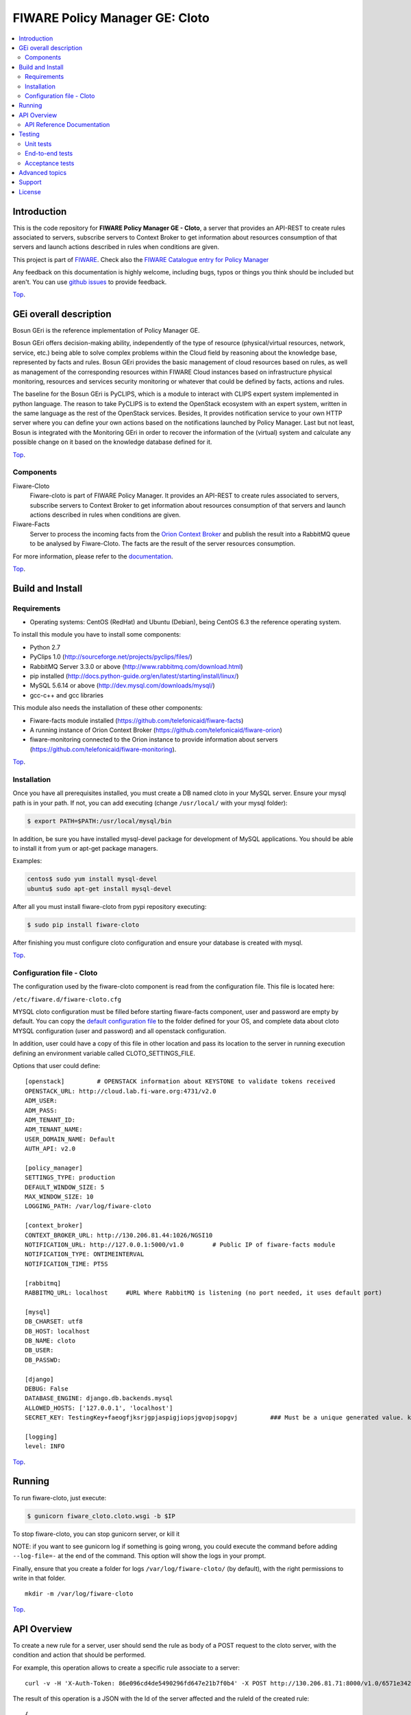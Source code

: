 .. _Top:
===============================
FIWARE Policy Manager GE: Cloto
===============================


| |Build Status| |Coverage Status| |Pypi Version| |Pypi License| |StackOverflow|

.. contents:: :local:

Introduction
============

This is the code repository for **FIWARE Policy Manager GE - Cloto**, a server that provides an API-REST to
create rules associated to servers, subscribe servers to Context Broker to get information about resources
consumption of that servers and launch actions described in rules when conditions are given.

This project is part of FIWARE_.
Check also the `FIWARE Catalogue entry for Policy Manager`__

__ `FIWARE Policy Manager - Catalogue`_

Any feedback on this documentation is highly welcome, including bugs, typos or
things you think should be included but aren't. You can use `github issues`__
to provide feedback.

__ `Fiware-cloto - GitHub issues`_

Top_.


GEi overall description
=======================
Bosun GEri is the reference implementation of Policy Manager GE.

Bosun GEri offers decision-making ability, independently of the type of resource (physical/virtual resources,
network, service, etc.)  being able to solve complex problems within the Cloud field by reasoning about the knowledge
base, represented by facts and rules.
Bosun GEri provides the basic management of cloud resources based on rules, as well as management of the corresponding
resources within FIWARE Cloud instances based on infrastructure physical monitoring, resources and services
security monitoring or whatever that could be defined by facts, actions and rules.

The baseline for the Bosun GEri is PyCLIPS, which is a module to interact with CLIPS expert system implemented in
python language. The reason to take PyCLIPS is to extend the OpenStack ecosystem with an expert system, written in
the same language as the rest of the OpenStack services.
Besides, It provides notification service to your own HTTP server where you can define your
own actions based on the notifications launched by Policy Manager.
Last but not least, Bosun is integrated with the Monitoring GEri in order to recover the information of the (virtual)
system and calculate any possible change on it based on the knowledge database defined for it.

Top_.


Components
----------

Fiware-Cloto
    Fiware-cloto is part of FIWARE Policy Manager. It provides an API-REST to create rules associated to servers,
    subscribe servers to Context Broker to get information about resources consumption of that servers and launch actions
    described in rules when conditions are given.

Fiware-Facts
    Server to process the incoming facts from the
    `Orion Context Broker <https://github.com/telefonicaid/fiware-orion>`__
    and publish the result into a RabbitMQ queue to be analysed by Fiware-Cloto. The facts are the result of the server
    resources consumption.

For more information, please refer to the `documentation <doc/README.rst>`_.

Top_.


Build and Install
=================

Requirements
------------

- Operating systems: CentOS (RedHat) and Ubuntu (Debian), being CentOS 6.3 the
  reference operating system.

To install this module you have to install some components:

- Python 2.7
- PyClips 1.0 (http://sourceforge.net/projects/pyclips/files/)
- RabbitMQ Server 3.3.0 or above (http://www.rabbitmq.com/download.html)
- pip installed (http://docs.python-guide.org/en/latest/starting/install/linux/)
- MySQL 5.6.14 or above (http://dev.mysql.com/downloads/mysql/)
- gcc-c++ and gcc libraries

This module also needs the installation of these other components:

- Fiware-facts module installed (https://github.com/telefonicaid/fiware-facts)
- A running instance of Orion Context Broker (https://github.com/telefonicaid/fiware-orion)
- fiware-monitoring connected to the Orion instance to provide
  information about servers (https://github.com/telefonicaid/fiware-monitoring).

Top_.


Installation
------------

Once you have all prerequisites installed, you must create a DB named cloto in your MySQL server.
Ensure your mysql path is in your path. If not, you can add executing (change ``/usr/local/`` with your mysql folder):

.. code::

    $ export PATH=$PATH:/usr/local/mysql/bin

In addition, be sure you have installed mysql-devel package for development of MySQL applications.
You should be able to install it from yum or apt-get package managers.

Examples:

.. code::

    centos$ sudo yum install mysql-devel
    ubuntu$ sudo apt-get install mysql-devel

After all you must install fiware-cloto from pypi repository executing:

.. code::

    $ sudo pip install fiware-cloto

After finishing you must configure cloto configuration and ensure your database is created with mysql.

Top_.


Configuration file - Cloto
--------------------------
The configuration used by the fiware-cloto component is read from the configuration file.
This file is located here:

``/etc/fiware.d/fiware-cloto.cfg``

MYSQL cloto configuration must be filled before starting fiware-facts component, user and password are empty by default.
You can copy the `default configuration file <fiware_cloto/cloto_settings/fiware-cloto.cfg>`_ to the folder defined for your OS, and
complete data about cloto MYSQL configuration (user and password) and all openstack configuration.

In addition, user could have a copy of this file in other location and pass its location to the server in running
execution defining an environment variable called CLOTO_SETTINGS_FILE.

Options that user could define:

::

    [openstack]         # OPENSTACK information about KEYSTONE to validate tokens received
    OPENSTACK_URL: http://cloud.lab.fi-ware.org:4731/v2.0
    ADM_USER:
    ADM_PASS:
    ADM_TENANT_ID:
    ADM_TENANT_NAME:
    USER_DOMAIN_NAME: Default
    AUTH_API: v2.0

    [policy_manager]
    SETTINGS_TYPE: production
    DEFAULT_WINDOW_SIZE: 5
    MAX_WINDOW_SIZE: 10
    LOGGING_PATH: /var/log/fiware-cloto

    [context_broker]
    CONTEXT_BROKER_URL: http://130.206.81.44:1026/NGSI10
    NOTIFICATION_URL: http://127.0.0.1:5000/v1.0        # Public IP of fiware-facts module
    NOTIFICATION_TYPE: ONTIMEINTERVAL
    NOTIFICATION_TIME: PT5S

    [rabbitmq]
    RABBITMQ_URL: localhost     #URL Where RabbitMQ is listening (no port needed, it uses default port)

    [mysql]
    DB_CHARSET: utf8
    DB_HOST: localhost
    DB_NAME: cloto
    DB_USER:
    DB_PASSWD:

    [django]
    DEBUG: False
    DATABASE_ENGINE: django.db.backends.mysql
    ALLOWED_HOSTS: ['127.0.0.1', 'localhost']
    SECRET_KEY: TestingKey+faeogfjksrjgpjaspigjiopsjgvopjsopgvj         ### Must be a unique generated value. keep that key safe.

    [logging]
    level: INFO

Top_.


Running
=======

To run fiware-cloto, just execute:

.. code::

    $ gunicorn fiware_cloto.cloto.wsgi -b $IP

To stop fiware-cloto, you can stop gunicorn server, or kill it

NOTE: if you want to see gunicorn log if something is going wrong, you could execute the command before adding
``--log-file=-`` at the end of the command. This option will show the logs in your prompt.

Finally, ensure that you create a folder for logs ``/var/log/fiware-cloto/`` (by default), with the right permissions to write
in that folder.

::

    mkdir -m /var/log/fiware-cloto

Top_.


API Overview
============

To create a new rule for a server, user should send the rule as body of a POST request to the cloto server, with the
condition and action that should be performed.

For example, this operation allows to create a specific rule associate to a server:

::

    curl -v -H 'X-Auth-Token: 86e096cd4de5490296fd647e21b7f0b4' -X POST http://130.206.81.71:8000/v1.0/6571e3422ad84f7d828ce2f30373b3d4/servers/32c23ac4-230d-42b6-81f2-db9bd7e5b790/rules/ -d '{"action": {"actionName": "notify-scale", "operation": "scaleUp"}, "name": "ScaleUpRule", "condition": { "cpu": { "value": 98, "operand": "greater" }, "mem": { "value": 95, "operand": "greater equal"}}}'


The result of this operation is a JSON with the Id of the server affected and the ruleId of the created rule:

::

    {
        "serverId": "32c23ac4-230d-42b6-81f2-db9bd7e5b790",
        "ruleId": "68edb416-bfc6-11e3-a8b9-fa163e202949"
    }

Then user could perform a subscription to that rule with a new operation.

Please have a look at the `API Reference Documentation`_ section below and
at the `user and programmer guide <doc/user_guide.rst>`_ for more description of the possibilities and operations.

Top_.


API Reference Documentation
---------------------------

- `FIWARE Policy Manager v1 (Apiary)`__

__ `FIWARE Policy Manager - Apiary`_

Top_.


Testing
=======

Unit tests
----------

Download source code from github

::

    $ git clone https://github.com/telefonicaid/fiware-cloto.git

To execute the unit tests, you must set the environment variable pointing to the settings_test file.
Then you can use coverage to execute the tests and obtain the percentage of lines coveved by the tests.
You must execute the tests from project folder ``fiware-cloto``.
Once you were inside the right location, execute the required commands:

::

    $ export DJANGO_SETTINGS_MODULE=fiware_cloto.cloto_settings.settings_tests
    $ export CLOTO_SETTINGS_FILE=$(pwd)/fiware_cloto/cloto_settings/fiware-cloto.cfg
    $ python fiware_cloto/manage.py test


Top_.


End-to-end tests
----------------

In order to check that fiware-cloto is up and running, you can execute a GET request similar to:

::

    curl -v -H 'X-Auth-Token: $AUTH_TOKEN' http://$HOST:8000/v1.0/$TENANT_ID/

Where:

- **$AUTH_TOKEN**: is a valid token owned by the user. You can request this token from keystone.
- **$HOST**: is the url/IP of the machine where fiware facts is installed, for example: (policymanager-host.org, 127.0.0.1, etc)
- **$TENANT_ID**: is a tenantId of the user, for example: 6571e3422ad84f7d828ce2f30373b3d4

the response should be similar to:

::

    {
        "owner": "Telefonica I+D",
        "doc": "https://forge.fi-ware.org/plugins/mediawiki/wiki/fiware/index.php/Policy_Manager_Open_RESTful_API_Specification",
        "runningfrom": "15/08/14 10:12:45",
        "version": "1.7.0",
        "windowsize": 2
    }

Please refer to the `Installation and administration guide
<doc/admin_guide.rst#end-to-end-testing>`_ for details.

Top_.


Acceptance tests
----------------

Requirements

- Python 2.7 or newer
- pip installed (http://docs.python-guide.org/en/latest/starting/install/linux/)
- virtualenv installed (pip install virtalenv)
- Git installed (yum install git-core / apt-get install git)

Environment preparation:

- Create a virtual environment somewhere, e.g. in ENV (virtualenv ENV)
- Activate the virtual environment (source ENV/bin/activate)
- Change to the test/acceptance folder of the project
- Install the requirements for the acceptance tests in the virtual environment (pip install -r requirements.txt --allow-all-external).
- Configure file in fiware-cloto/tests/acceptance_tests/commons/configuration.py adding the keystone url, and a valid, user, password and tenant ID.

Tests execution

Change to the fiware-cloto/tests/acceptance_tests folder of the project if not already on it and execute:

::

       $ lettuce_tools

In the following document you will find the steps to execute automated
tests for the Policy Manager GE:

- `Policy Manager acceptance tests <fiware_cloto/cloto/tests/acceptance_tests/README.md>`_

Top_.


Advanced topics
===============

- `Installation and administration <doc/admin_guide.rst>`_
- `User and programmers guide <doc/user_guide.rst>`_
- `Open RESTful API Specification <doc/open_spec.rst>`_
- `Architecture Description <doc/architecture.rst>`_

Top_.


Support
=======

Ask your thorough programming questions using `stackoverflow`_ and your general questions on `FIWARE Q&A`_.
In both cases please use the tag *fiware-bosun*.

Top_.


License
=======

\(c) 2013-2014 Telefónica I+D, Apache License 2.0


.. IMAGES

.. |Build Status| image:: https://travis-ci.org/telefonicaid/fiware-cloto.svg?branch=develop
   :target: https://travis-ci.org/telefonicaid/fiware-cloto
   :alt: Build Status
.. |Coverage Status| image:: https://img.shields.io/coveralls/telefonicaid/fiware-cloto/develop.svg
   :target: https://coveralls.io/r/telefonicaid/fiware-cloto
   :alt: Coverage Status
.. |Pypi Version| image:: https://badge.fury.io/py/fiware-cloto.svg
   :target: https://pypi.python.org/pypi/fiware-cloto/
   :alt: Version
.. |Pypi License| image:: https://img.shields.io/pypi/l/fiware-cloto.svg
   :target: https://pypi.python.org/pypi/fiware-cloto/
   :alt: License
.. |StackOverflow| image:: http://b.repl.ca/v1/help-stackoverflow-orange.png
   :target: https://stackoverflow.com/questions/tagged/fiware-bosun
   :alt: Help, ask questions

.. REFERENCES

.. _FIWARE: https://www.fiware.org/
.. _FIWARE Ops: https://www.fiware.org/fiware-operations/
.. _FIWARE Policy Manager - Apiary: https://jsapi.apiary.io/apis/policymanager/reference.html
.. _Fiware-cloto - GitHub issues: https://github.com/telefonicaid/fiware-cloto/issues/new
.. _FIWARE Policy Manager - Catalogue: http://catalogue.fiware.org/enablers/policy-manager-bosun
.. _stackoverflow: http://stackoverflow.com/questions/ask
.. _`FIWARE Q&A`: https://ask.fiware.org